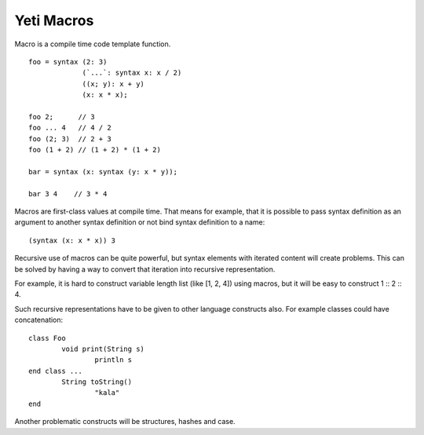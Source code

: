===========================
Yeti Macros
===========================

Macro is a compile time code template function.
::

        foo = syntax (2: 3)
                     (`...`: syntax x: x / 2)
                     ((x; y): x + y)
                     (x: x * x);
        
        foo 2;      // 3
        foo ... 4   // 4 / 2
        foo (2; 3)  // 2 + 3
        foo (1 + 2) // (1 + 2) * (1 + 2)
        
        bar = syntax (x: syntax (y: x * y));

        bar 3 4    // 3 * 4

Macros are first-class values at compile time. That means for example, that
it is possible to pass syntax definition as an argument to another syntax
definition or not bind syntax definition to a name::

        (syntax (x: x * x)) 3

Recursive use of macros can be quite powerful, but syntax elements
with iterated content will create problems. This can be solved by having
a way to convert that iteration into recursive representation.

For example, it is hard to construct variable length list (like [1, 2, 4])
using macros, but it will be easy to construct 1 \:: 2 \:: 4.

Such recursive representations have to be given to other language constructs
also. For example classes could have concatenation::

        class Foo
                void print(String s)
                        println s
        end class ...
                String toString()
                        "kala"
        end

Another problematic constructs will be structures, hashes and case.

